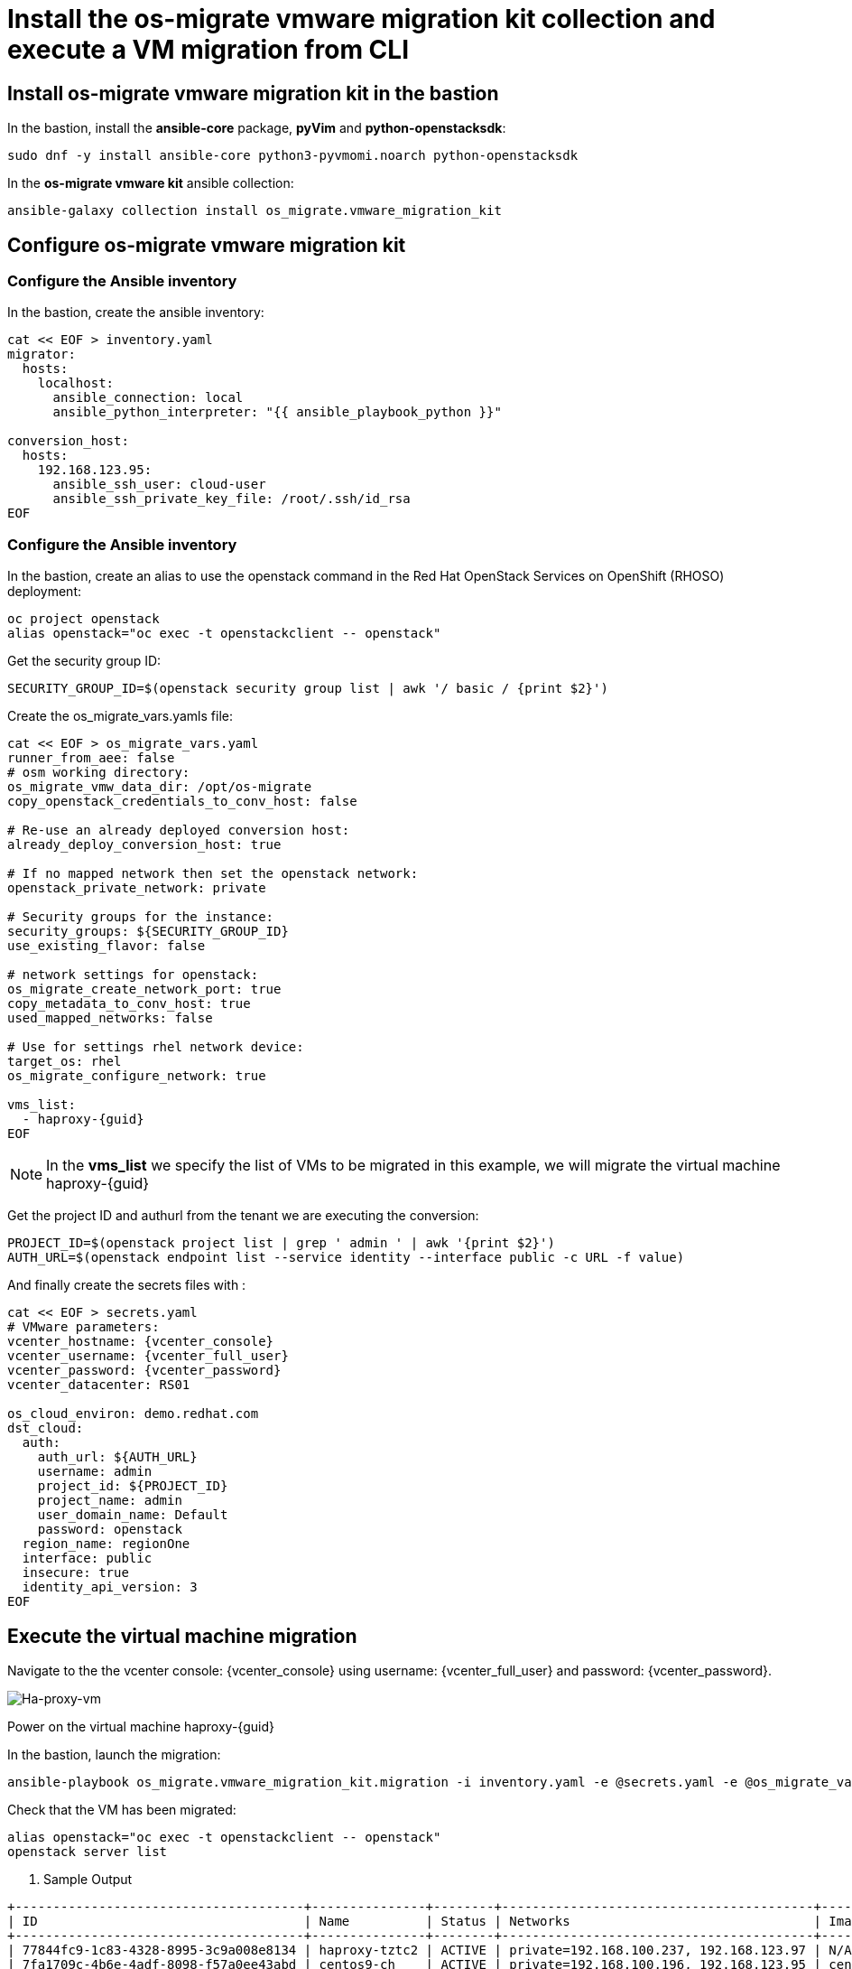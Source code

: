 = Install the os-migrate vmware migration kit collection and execute a VM migration from CLI

== Install os-migrate vmware migration kit in the bastion

In the bastion, install the *ansible-core* package, *pyVim* and *python-openstacksdk*:

[source,bash,role=execute]
----
sudo dnf -y install ansible-core python3-pyvmomi.noarch python-openstacksdk
----

In the *os-migrate vmware kit* ansible collection:

[source,bash,role=execute]
----
ansible-galaxy collection install os_migrate.vmware_migration_kit
----

== Configure os-migrate vmware migration kit

=== Configure the Ansible inventory

In the bastion, create the ansible inventory:

[source,bash,role=execute]
----
cat << EOF > inventory.yaml
migrator:
  hosts:
    localhost:
      ansible_connection: local
      ansible_python_interpreter: "{{ ansible_playbook_python }}"

conversion_host:
  hosts:
    192.168.123.95:
      ansible_ssh_user: cloud-user
      ansible_ssh_private_key_file: /root/.ssh/id_rsa
EOF
----

=== Configure the Ansible inventory

In the bastion, create an alias to use the openstack command in the Red Hat OpenStack Services on OpenShift (RHOSO) deployment:

[source,bash,role=execute]
----
oc project openstack
alias openstack="oc exec -t openstackclient -- openstack"
----

Get the security group ID:

[source,bash,role=execute]
----
SECURITY_GROUP_ID=$(openstack security group list | awk '/ basic / {print $2}')
----

Create the os_migrate_vars.yamls file:

[source,bash,role=execute,,subs=attributes]
----
cat << EOF > os_migrate_vars.yaml
runner_from_aee: false
# osm working directory:
os_migrate_vmw_data_dir: /opt/os-migrate
copy_openstack_credentials_to_conv_host: false

# Re-use an already deployed conversion host:
already_deploy_conversion_host: true

# If no mapped network then set the openstack network:
openstack_private_network: private

# Security groups for the instance:
security_groups: ${SECURITY_GROUP_ID}
use_existing_flavor: false

# network settings for openstack:
os_migrate_create_network_port: true
copy_metadata_to_conv_host: true
used_mapped_networks: false

# Use for settings rhel network device:
target_os: rhel
os_migrate_configure_network: true

vms_list:
  - haproxy-{guid}
EOF
----

[NOTE]

In the *vms_list* we specify the list of VMs to be migrated in this example, we will migrate the virtual machine haproxy-{guid}

Get the project ID and authurl from the tenant we are executing the conversion:

[source,bash,role=execute]
----
PROJECT_ID=$(openstack project list | grep ' admin ' | awk '{print $2}')
AUTH_URL=$(openstack endpoint list --service identity --interface public -c URL -f value)
----

And finally create the secrets files with :

[source,bash,role=execute,subs=attributes]
----
cat << EOF > secrets.yaml
# VMware parameters:
vcenter_hostname: {vcenter_console}
vcenter_username: {vcenter_full_user}
vcenter_password: {vcenter_password}
vcenter_datacenter: RS01

os_cloud_environ: demo.redhat.com
dst_cloud:
  auth:
    auth_url: ${AUTH_URL}
    username: admin
    project_id: ${PROJECT_ID}
    project_name: admin
    user_domain_name: Default
    password: openstack
  region_name: regionOne
  interface: public
  insecure: true
  identity_api_version: 3
EOF
----

== Execute the virtual machine migration

Navigate to the the vcenter console: {vcenter_console} using username: {vcenter_full_user} and password: {vcenter_password}.

image::ha-proxy-power-on.png[Ha-proxy-vm]

Power on the virtual machine haproxy-{guid}

In the bastion, launch the migration:

[source,bash,role=execute,subs=attributes]
----
ansible-playbook os_migrate.vmware_migration_kit.migration -i inventory.yaml -e @secrets.yaml -e @os_migrate_vars.yaml
----

Check that the VM has been migrated:

[source,bash,role=execute,subs=attributes]
----
alias openstack="oc exec -t openstackclient -- openstack"
openstack server list
----

. Sample Output

[source,bash]
----
+--------------------------------------+---------------+--------+-----------------------------------------+--------------------------+--------------------------+
| ID                                   | Name          | Status | Networks                                | Image                    | Flavor                   |
+--------------------------------------+---------------+--------+-----------------------------------------+--------------------------+--------------------------+
| 77844fc9-1c83-4328-8995-3c9a008e8134 | haproxy-tztc2 | ACTIVE | private=192.168.100.237, 192.168.123.97 | N/A (booted from volume) | osm-vmware-haproxy-tztc2 |
| 7fa1709c-4b6e-4adf-8098-f57a0ee43abd | centos9-ch    | ACTIVE | private=192.168.100.196, 192.168.123.95 | centos9-image            | migrate                  |
+--------------------------------------+---------------+--------+-----------------------------------------+--------------------------+--------------------------+
----

Ping the migrated VM:

[source,bash]
----
ping 192.168.123.97
PING 192.168.123.97 (192.168.123.97) 56(84) bytes of data.
64 bytes from 192.168.123.97: icmp_seq=1 ttl=63 time=1.41 ms
64 bytes from 192.168.123.97: icmp_seq=2 ttl=63 time=0.792 ms
----